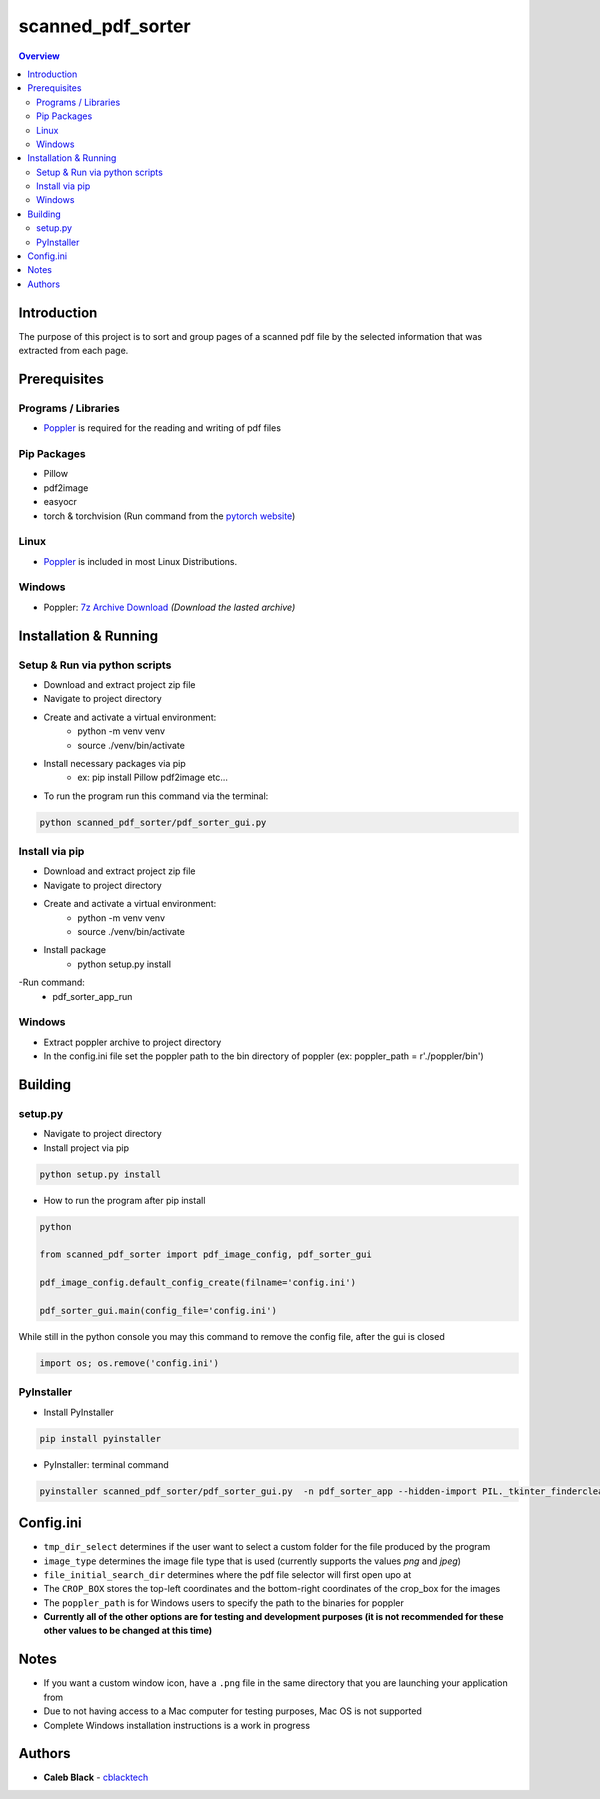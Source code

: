 ''''''''''''''''''
scanned_pdf_sorter
''''''''''''''''''

.. contents:: Overview
    :depth: 3

============
Introduction
============

The purpose of this project is to sort and group pages of a scanned pdf file by the selected information that was extracted from each page.

=============
Prerequisites
=============

--------------------
Programs / Libraries
--------------------

- `Poppler <https://poppler.freedesktop.org>`_ is required for the reading and writing of pdf files

------------
Pip Packages
------------

- Pillow
- pdf2image
- easyocr
- torch & torchvision (Run command from the `pytorch website <https://pytorch.org/>`_)

-----
Linux
-----

- `Poppler <https://poppler.freedesktop.org>`_ is included in most Linux Distributions.

-------
Windows
-------

- Poppler: `7z Archive Download <https://blog.alivate.com.au/poppler-windows/>`_ *(Download the lasted archive)*

======================
Installation & Running
======================

------------------------------
Setup & Run via python scripts
------------------------------

- Download and extract project zip file
- Navigate to project directory
- Create and activate a virtual environment:
    * python -m venv venv
    * source ./venv/bin/activate
- Install necessary packages via pip
    * ex: pip install Pillow pdf2image etc...

- To run the program run this command via the terminal:

.. code-block::

    python scanned_pdf_sorter/pdf_sorter_gui.py

---------------
Install via pip
---------------

- Download and extract project zip file
- Navigate to project directory
- Create and activate a virtual environment:
    * python -m venv venv
    * source ./venv/bin/activate
- Install package
    * python setup.py install
-Run command:
    * pdf_sorter_app_run

-------
Windows
-------

- Extract poppler archive to project directory
- In the config.ini file set the poppler path to the bin directory of poppler (ex: poppler_path = r'./poppler/bin')

========
Building
========

--------
setup.py
--------

- Navigate to project directory
- Install project via pip

.. code-block::

    python setup.py install


- How to run the program after pip install

.. code-block::

    python

    from scanned_pdf_sorter import pdf_image_config, pdf_sorter_gui

    pdf_image_config.default_config_create(filname='config.ini')

    pdf_sorter_gui.main(config_file='config.ini')


While still in the python console you may this command to remove the config file, after the gui is closed

.. code-block::

    import os; os.remove('config.ini')

-----------
PyInstaller
-----------

- Install PyInstaller

.. code-block::

    pip install pyinstaller

- PyInstaller: terminal command

.. code-block::

    pyinstaller scanned_pdf_sorter/pdf_sorter_gui.py  -n pdf_sorter_app --hidden-import PIL._tkinter_finderclear --onefile

==========
Config.ini
==========

- ``tmp_dir_select`` determines if the user want to select a custom folder for the file produced by the program

- ``image_type`` determines the image file type that is used (currently supports the values *png* and *jpeg*)

- ``file_initial_search_dir`` determines where the pdf file selector will first open upo at

- The ``CROP_BOX`` stores the top-left coordinates and the bottom-right coordinates of the crop_box for the images

- The ``poppler_path`` is for Windows users to specify the path to the binaries for poppler

- **Currently all of the other options are for testing and development purposes (it is not recommended for these other values to be changed at this time)**

=====
Notes
=====

- If you want a custom window icon, have a ``.png`` file in the same directory that you are launching your application from
- Due to not having access to a Mac computer for testing purposes, Mac OS is not supported
- Complete Windows installation instructions is a work in progress

=======
Authors
=======

- **Caleb Black** - `cblacktech <https://gitlab.com/cblacktech>`_
